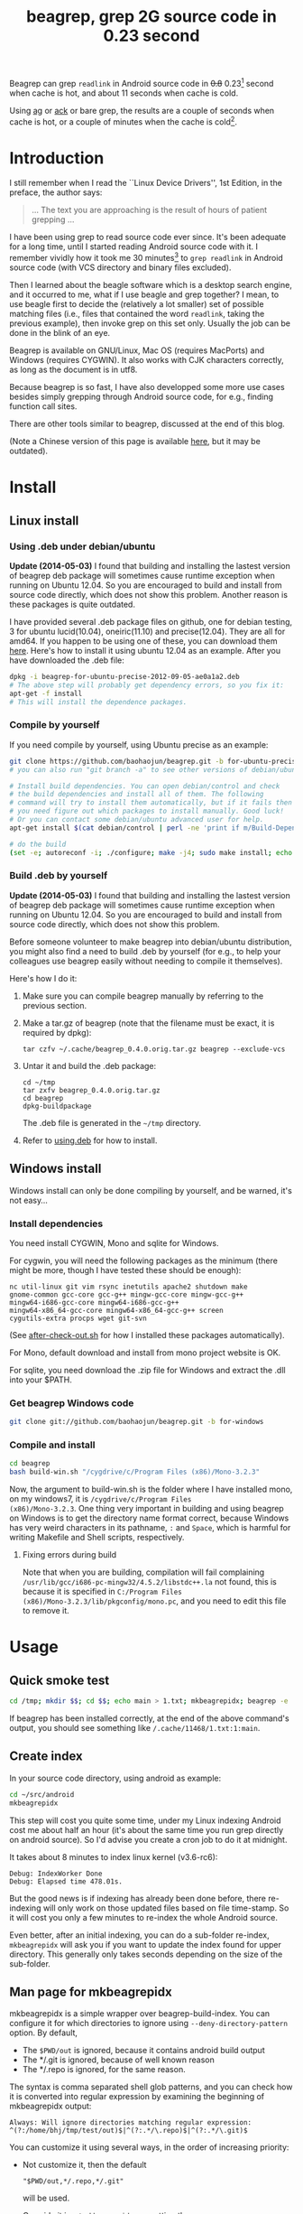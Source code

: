 #+title: beagrep, grep 2G source code in 0.23 second
# bhj-tags: beagrep

Beagrep can grep ~readlink~ in Android source code in +0.8+ 0.23[fn:improve] second when
cache is hot, and about 11 seconds when cache is cold.

Using [[https://github.com/ggreer/the_silver_searcher][ag]] or [[https://github.com/petdance/ack][ack]] or bare grep, the results are a couple of seconds when
cache is hot, or a couple of minutes when the cache is cold[fn:fact].

* Introduction

I still remember when I read the ``Linux Device Drivers'', 1st Edition, in the preface, the author says:

#+begin_quote
... The text you are approaching is the result of hours of patient grepping ...
#+end_quote

I have been using grep to read source code ever since. It's been
adequate for a long time, until I started reading Android source code
with it. I remember vividly how it took me 30 minutes[fn:correction]
to ~grep readlink~ in Android source code (with VCS directory and
binary files excluded).

Then I learned about the beagle software which is a desktop search
engine, and it occurred to me, what if I use beagle and grep together?
I mean, to use beagle first to decide the (relatively a lot smaller)
set of possible matching files (i.e., files that contained the word
~readlink~, taking the previous example), then invoke grep on this set
only. Usually the job can be done in the blink of an eye.

Beagrep is available on GNU/Linux, Mac OS (requires MacPorts) and
Windows (requires CYGWIN). It also works with CJK characters
correctly, as long as the document is in utf8.

Because beagrep is so fast, I have also developped some more use cases
besides simply grepping through Android source code, for e.g., finding
function call sites.

There are other tools similar to beagrep, discussed at the end of this
blog.

(Note a Chinese version of this page is available [[../../../2012/01/31/beagrep-cn.org][here]], but it may be
outdated).

* Install
** Linux install

***  <<using.deb>> Using .deb under debian/ubuntu

*Update (2014-05-03)* I found that building and installing the lastest
version of beagrep deb package will sometimes cause runtime exception
when running on Ubuntu 12.04. So you are encouraged to build and
install from source code directly, which does not show this
problem. Another reason is these packages is quite outdated.

I have provided several .deb package files on github, one for debian
testing, 3 for ubuntu lucid(10.04), oneiric(11.10) and
precise(12.04). They are all for amd64. If you happen to be using one
of these, you can download them [[https://github.com/baohaojun/beagrep/downloads][here]]. Here's how to install it using
ubuntu 12.04 as an example. After you have downloaded the .deb file:

#+begin_src sh
dpkg -i beagrep-for-ubuntu-precise-2012-09-05-ae0a1a2.deb
# The above step will probably get dependency errors, so you fix it:
apt-get -f install
# This will install the dependence packages.
#+end_src


*** Compile by yourself

If you need compile by yourself, using Ubuntu precise as an example:

#+begin_src sh
git clone https://github.com/baohaojun/beagrep.git -b for-ubuntu-precise
# you can also run "git branch -a" to see other versions of debian/ubuntu supported

# Install build dependencies. You can open debian/control and check
# the build dependencies and install all of them. The following
# command will try to install them automatically, but if it fails then
# you need figure out which packages to install manually. Good luck!
# Or you can contact some debian/ubuntu advanced user for help.
apt-get install $(cat debian/control | perl -ne 'print if m/Build-Depends/..m/Standards-Version/'|grep -v -e Build-Depends:\\\|Standards-Version|perl -npe 's/,/ /g')

# do the build
(set -e; autoreconf -i; ./configure; make -j4; sudo make install; echo OK)
#+end_src

*** Build .deb by yourself

*Update (2014-05-03)* I found that building and installing the lastest
version of beagrep deb package will sometimes cause runtime exception
when running on Ubuntu 12.04. So you are encouraged to build and
install from source code directly, which does not show this problem.

Before someone volunteer to make beagrep into debian/ubuntu
distribution, you might also find a need to build .deb by yourself
(for e.g., to help your colleagues use beagrep easily without needing
to compile it themselves).

Here's how I do it:

1. Make sure you can compile beagrep manually by referring to the
   previous section.

2. Make a tar.gz of beagrep (note that the filename must be exact, it
   is required by dpkg):

   : tar czfv ~/.cache/beagrep_0.4.0.orig.tar.gz beagrep --exclude-vcs

3. Untar it and build the .deb package:

   #+BEGIN_EXAMPLE
   cd ~/tmp
   tar zxfv beagrep_0.4.0.orig.tar.gz
   cd beagrep
   dpkg-buildpackage
   #+END_EXAMPLE

   The .deb file is generated in the =~/tmp= directory.

4. Refer to [[using.deb]] for how to install.

** Windows install

Windows install can only be done compiling by yourself, and be warned,
it's not easy...

*** Install dependencies

You need install CYGWIN, Mono and sqlite for Windows.

For cygwin, you will need the following packages as the minimum (there
might be more, though I have tested these should be enough):

#+BEGIN_EXAMPLE
      nc util-linux git vim rsync inetutils apache2 shutdown make
      gnome-common gcc-core gcc-g++ mingw-gcc-core mingw-gcc-g++
      mingw64-i686-gcc-core mingw64-i686-gcc-g++
      mingw64-x86_64-gcc-core mingw64-x86_64-gcc-g++ screen
      cygutils-extra procps wget git-svn
#+END_EXAMPLE


(See [[https://github.com/baohaojun/system-config/raw/master/bin/windows/after-check-out.sh][after-check-out.sh]] for how I installed these packages automatically).

For Mono, default download and install from mono project website is OK.

For sqlite, you need download the .zip file for Windows and extract
the .dll into your $PATH.

*** Get beagrep Windows code

#+begin_src sh
git clone git://github.com/baohaojun/beagrep.git -b for-windows
#+end_src

*** Compile and install

#+begin_src sh
cd beagrep
bash build-win.sh "/cygdrive/c/Program Files (x86)/Mono-3.2.3"
#+end_src

Now, the argument to build-win.sh is the folder where I have installed
mono, on my windows7, it is ~/cygdrive/c/Program Files
(x86)/Mono-3.2.3~. One thing very important in building and using
beagrep on Windows is to get the directory name format correct,
because Windows has very weird characters in its pathname, =:= and
=Space=, which is harmful for writing Makefile and Shell scripts,
respectively.

**** Fixing errors during build

Note that when you are building, compilation will fail complaining
=/usr/lib/gcc/i686-pc-mingw32/4.5.2/libstdc++.la= not found, this is
because it is specified in =C:/Program Files
(x86)/Mono-3.2.3/lib/pkgconfig/mono.pc=, and you need to edit this
file to remove it.

* Usage

** Quick smoke test
#+begin_src sh
cd /tmp; mkdir $$; cd $$; echo main > 1.txt; mkbeagrepidx; beagrep -e 'main' --grep '--color=auto'; true; cd ..; rm $$ -rf
#+end_src

If beagrep has been installed correctly, at the end of the above
command's output, you should see something like
~/.cache/11468/1.txt:1:main~.

** Create index

In your source code directory, using android as example:

#+begin_src sh
cd ~/src/android
mkbeagrepidx
#+end_src

This step will cost you quite some time, under my Linux indexing
Android cost me about half an hour (it's about the same time you run
grep directly on android source). So I'd advise you create a cron job
to do it at midnight.

It takes about 8 minutes to index linux kernel (v3.6-rc6):

#+begin_example
Debug: IndexWorker Done
Debug: Elapsed time 478.01s.
#+end_example

But the good news is if indexing has already been done before, there
re-indexing will only work on those updated files based on file
time-stamp. So it will cost you only a few minutes to re-index the
whole Android source.

Even better, after an initial indexing, you can do a sub-folder
re-index, ~mkbeagrepidx~ will ask you if you want to update the index
found for upper directory. This generally only takes seconds depending
on the size of the sub-folder.

** Man page for mkbeagrepidx

mkbeagrepidx is a simple wrapper over beagrep-build-index. You can
configure it for which directories to ignore using
~--deny-directory-pattern~ option. By default,

- The ~$PWD/out~ is ignored, because it contains android build output
- The */.git is ignored, because of well known reason
- The */.repo is ignored, for the same reason.

The syntax is comma separated shell glob patterns, and you can check
how it is converted into regular expression by examining the beginning
of mkbeagrepidx output:

#+begin_example
Always: Will ignore directories matching regular expression: ^(?:/home/bhj/tmp/test/out)$|^(?:.*/\.repo)$|^(?:.*/\.git)$
#+end_example

You can customize it using several ways, in the order of increasing
priority:

- Not customize it, then the default

  #+begin_example
  "$PWD/out,*/.repo,*/.git"
  #+end_example

  will be used.

- Override it in =~/.mkbeagrepidx.rc=, setting the ~BEAGREP_IGNORE_DIR_PATTERNS~ environment variable:

  #+begin_src sh
  export BEAGREP_IGNORE_DIR_PATTERNS="$PWD/out,*/.repo,*/.git"
  #+end_src

- Override it in the .mkbeagrepidx.rc in the current working directory, same as the above.

- Override it on the command line (you must repeat the default pattern
  because it won't append):

  #+begin_src sh
  mkbeagrepidx --deny-directory-pattern "$PWD/out,*/.repo,*/.git,*/.svn"
  #+end_src


** Searching using beagrep

Under your source code directory:
#+begin_src sh
cd ~/src/android
beagrep -e "readlink"
#+end_src

*** Man page for beagrep

Here's a list of all arguments that beagrep takes:

#+begin_example
beagrep -e REGEXP_MATCH [-p REGEXP_PATH] [-a ADDITIONAL_WORDS] [-v REGEXP_REVERSE_PATH] [-i] [-f] [-l] [--grep GREP_OPTIONS] [-a]
#+end_example

- -e ~REGEXP_MATCH~ :: This is the minimum required arguments. For e.g., ~beagrep -e readlink~

     The ~REGEXP_MATCH~ serves 2 purposes:

     - First, it is computed into whole words for querying beagle. For
       e.g., ~l] [--grep GREP_OPTIONS]~ above should be matched with
       the following REGEXP: ~l\] \[--grep GREP_OPTIONS\]~, but it
       should be converted into 4 words: ~l grep GREP OPTIONS~ for
       beagle.

     - Second, it is used as the regexp for grep to work on.

- -a ~ADDITIONAL_WORDS~ :: means to add more words into the beagle
     query. This is useful by increasing the work beagle need to do,
     but reduce the possible work set grep need to work on.

- -p ~REGEXP_PATH~ :: means to limit the search result to those files whose path-name matches ~REGEXP_PATH~.

- -v ~REGEXP_REVERSE_PATH~ :: means to exclude those matched files whose path-name matches ~REGEXP_REVERSE_PATH~.

- -i :: means to do case insignificant grep.

- -f :: means to do the match in file-names only. For example, ~beagrep
        -e readlink -f~ will only show results like readlink.h and
        readlink.c.

	This is very useful for finding files. Note that when ~-f~ is
        used, the beagle querying words will be computed differently:
        only the basename will be used, and ~filename:~ is prepended
        onto each words.

- -l :: means to list the beagle matched list of files directly, without running grep to match on them.

- --grep ~GREP_OPTIONS~ :: means to pass additional arguments to the
     grep invocation. For e.g., the ~-l~ argument can be passed to
     beagrep directly, or it can be passed using ~--grep~, they mean different things:

     ~beagrep -e "hello world" -l~ will show a file containing "hello
     wonderful world", but ~beagrep -e "hello world" --grep -l~ will
     not show that file as a match.


* How does it work?

beagrep is a very practical software, it works because of the following observations:

** grep patterns are usually simple

Or rather, they can be decomposed into several simple sub-patterns: whole words.

For example, to grep such a seemingly complex pattern in Android source code:

#+begin_example
"JsonToValue(\"\\\\\"hello world\\\\\"\","
#+end_example

In fact, it contained some simpler sub-patterns, i.e., those 3
wholesome English words: ~JsonToValue~ ~hello~ ~world~. For a file to
match this complex pattern, one necessary but not sufficient condition
is for this file to contain all these 3 words. And what is good for
this job? A search engine! Using beagle, the parent project for
beagrep, a desktop search engine, you can find which files (actually,
which file in this case) contained these 3 words in the blink of an
eye.

Only 1 file contained all 3 words:

#+begin_example
$beagrep-files 'JsonToValue hello world '
Beagrep index found at /home/bhj/.cache/for-code-reading//home/bhj/src/gingerbread-tegra/.beagrep
/home/bhj/src/gingerbread-tegra/external/chromium/base/json/json_reader_unittest.cc
/dev/null
#+end_example

So, you can imagine how quick it is to run ~grep~ on the set of files containing all required words:


#+BEGIN_EXAMPLE
beagrep -e "JsonToValue(\"\\\\\"hello world\\\\\"\","
pat is: 'JsonToValue("\\"hello world\\"",'.
beagrep query argument `JsonToValue hello world '
Beagrep index found at /home/bhj/.cache/for-code-reading//home/bhj/src/gingerbread-tegra/.beagrep
/home/bhj/src/gingerbread-tegra/external/chromium/base/json/json_reader_unittest.cc:168:  root.reset(JSONReader().JsonToValue("\"hello world\"", false, false));
Unmatched ( in regex; marked by <-- HERE in m/JsonToValue( <-- HERE ""hello world"",/ at /home/bhj/bin/beagrep line 98.
#+END_EXAMPLE

To summarize, complete words are what search engines are good for, and
fortunately, when grepping source code, we almost always grep using
whole words, instead of sub-words. For e.g., this evil pattern
~r.*e.*a.*d.*l.*i.*n.*k~ can match our ~readlink~, but do you really
need that power of ~grep~?

*** BTW, creating the regexp pattern automatically in Emacs

From the example above, you can see the actual matched string is:

#+begin_example
JsonToValue("\"hello world\"",
#+end_example

but because of meta characters in regexp and shell, the regexp pattern for beagrep to work on is a lot more complex:

#+begin_example
"JsonToValue(\"\\\\\"hello world\\\\\"\","
#+end_example

It'd be tragedy if you need type all those ~\~ characters by
yourself. So of course I didn't. In fact, when you work in Emacs,
after you marked some text and press ~C-u M-x grep~, Emacs will
correctly add the ~\~ -s for you, to convert this plain text into a
matching regexp (which can be passed to grep by the shell).

Note that last time I checked, the Emacs grep regexp generation code
has some bugs, so I rolled my own fix for it, you can check my [[https://github.com/baohaojun/system-config/raw/master/.emacs][.emacs]]
for definition of ~grep-default-command~ and
~grep-shell-quote-argument~.

** grep keywords are usually interesting

beagrep can greatly quicken the speed of grep, only because it can
greatly reduce the working set of files for grep.

Note that you need provide interesting words to search for so as to
*greatly* reduce the working set. By interesting I mean non-common.

For e.g., say you want to grep ~is~. This word is so common in English
that almost all files would probably contain it (source code file will
probably contain it in comments). Then you are basically running grep
nakedly on the whole android source.

Fortunately, this requirement is easy to meet. In the first place, you
probably don't want to grep for common words; and even if you do need
to, you probably won't grep for one common word *alone*, which is very
uninteresting; thirdly, even if you do need to ~grep~ for a common
word alone, you can provide more words for ~beagrep~ to work on by
using its ~-a~ option (see the manpage above).

So:

- Don't grep for ~include~ alone, because almost all C/C++ source and
  header files contain it.

- Don't grep for ~import~ alone, because almost all java source files
  contain it.

And so on.

* Other projects using beagrep

Because beagrep is so fast, I have used it in a couple other projects/tools.

** offline Wikipedia

I added CJK character support into beagrep so that both English and
Chinese offline Wikipedia can be browsed and subject-searched.

Check it out at [[https://github.com/baohaojun/system-config]], sorry I
didn't make it a stand-alone project, it's under the
~gcode/offline.wikipedia~ directory.

** ~grep-func-call~ and ~grep-func-call-all~

These 2 scripts generate the function usage relationship for easier
code reading. Given a function funcA, which is used in a bunch of other functions in the system, these 2 scripts work like this:

1. Use beagrep to find out in which files funcA appears.

2. Run ctags-exuberant to tag these files, get the function definition
   lines: In file FileF, funcB is defined on line N, funcC is defined
   on line M, and no other functions are between N and M.

3. If funcA appears in FileF, between line N and line M, then funcB
   calls funcA. This is not precise, but it's good enough.

4. It not only works with functions, but also with almost all complete
   words that beagrep can handle.

The first script works with the current Emacs buffer only, the 2nd
works system-wide, searching function call sites though out the whole
source repo.

See the following output, note that grep-mode is used for jumping
around, and ~=> and <=~ is used to denote the caller and callee:

#+BEGIN_SRC grepout
-*- mode: grep; default-directory: "~/src/android/kernel/drivers/staging/android/" -*-
Grep started at Mon Jun 30 13:18:42

grep-func-call -e "BINDER_WRITE_READ" --nc -a


Entering directory `/home/bhj/src/android/bionic/libc/kernel/common/linux'
binder.h:61: <=  signed long protocol_version;
binder.h:65: => #define BINDER_WRITE_READ _IOWR('b', 1, struct binder_write_read)
Entering directory `/home/bhj/src/android/external/kernel-headers/original/linux'
binder.h:81: <= 	signed long	protocol_version;
binder.h:87: => #define BINDER_WRITE_READ   		_IOWR('b', 1, struct binder_write_read)
Entering directory `/home/bhj/src/android/external/valgrind/main/coregrind/m_syswrap'
syswrap-linux.c:4258: <= PRE(sys_ioctl)
syswrap-linux.c:5498: =>            PRE_FIELD_READ("ioctl(BINDER_WRITE_READ).write_buffer",
syswrap-linux.c:5500: =>            PRE_FIELD_READ("ioctl(BINDER_WRITE_READ).write_size",
syswrap-linux.c:5502: =>            PRE_FIELD_READ("ioctl(BINDER_WRITE_READ).write_consumed",
syswrap-linux.c:5504: =>            PRE_FIELD_READ("ioctl(BINDER_WRITE_READ).read_buffer",
syswrap-linux.c:5506: =>            PRE_FIELD_READ("ioctl(BINDER_WRITE_READ).read_size",
syswrap-linux.c:5508: =>            PRE_FIELD_READ("ioctl(BINDER_WRITE_READ).read_consumed",
syswrap-linux.c:5511: =>            PRE_FIELD_WRITE("ioctl(BINDER_WRITE_READ).write_consumed",
syswrap-linux.c:5513: =>            PRE_FIELD_WRITE("ioctl(BINDER_WRITE_READ).read_consumed",
syswrap-linux.c:5517: =>                PRE_MEM_WRITE("ioctl(BINDER_WRITE_READ).read_buffer[]",
syswrap-linux.c:5520: =>                PRE_MEM_READ("ioctl(BINDER_WRITE_READ).write_buffer[]",
Entering directory `/home/bhj/src/android/frameworks/native/cmds/servicemanager'
binder.c:142: <= int binder_write(struct binder_state *bs, void *data, unsigned len)
binder.c:152: =>     res = ioctl(bs->fd, BINDER_WRITE_READ, &bwr);
binder.c:303: <= int binder_call(struct binder_state *bs,
binder.c:339: =>         res = ioctl(bs->fd, BINDER_WRITE_READ, &bwr);
binder.c:357: <= void binder_loop(struct binder_state *bs, binder_handler func)
binder.c:375: =>         res = ioctl(bs->fd, BINDER_WRITE_READ, &bwr);
Entering directory `/home/bhj/src/android/frameworks/native/libs/binder'
IPCThreadState.cpp:795: <= status_t IPCThreadState::talkWithDriver(bool doReceive)
IPCThreadState.cpp:848: =>         if (ioctl(mProcess->mDriverFD, BINDER_WRITE_READ, &bwr) >= 0)
Entering directory `/home/bhj/src/android/kernel/drivers/staging/android'
binder.c:2690: <= static long binder_ioctl(struct file *filp, unsigned int cmd, unsigned long arg)
binder.c:2712: => 	case BINDER_WRITE_READ: {
Entering directory `/home/bhj/src/android/kernel/drivers/staging/android'
binder.h:81: <= 	signed long	protocol_version;
binder.h:87: => #define BINDER_WRITE_READ		_IOWR('b', 1, struct binder_write_read)

Grep finished (matches found) at Mon Jun 30 13:18:46
#+END_SRC

** Generate call graph

This is a tool to generate a call graph for the software project you
want. I have found its effectiveness is to be questioned, but you can
see a picture below:

[[../../../../images/post/call-graph.png][file:../../../../images/post/call-graph.png]]

This picture is generated for the adb sub-project in android code. You
can see which functions are calling ~adb_connect~, and which functions
are called by it.

It is generated using beagrep + ctags-exuberant + graphviz, using my
wrap scripts like following in the android/system/core directory:

#+begin_src sh
generate-call-graph.pl > call_graph.org
dot-partition.pl call_graph.dot -s adb_connect -m 1 -r 2
#+end_src

* Other tools similar to beagrep

** Opengrok

[[https://blogs.oracle.com/chandan/entry/the_story_of_opengrok_the][This tool]] is very much like beagrep, it also uses the Lucene search
engine! Beagrep uses beagle, which uses the C# implementation of
Lucene. I probably wouldn't start working on beagrep had I known
opengrok earlier. That said, I'm glad I have beagrep, because it is
Emacs friendlier:-)

I do not use opengrok myself since I have beagrep already, but you are
encouraged to try it out, it has quite a few nice features. Especially
if you do not use Emacs for reading and writing code.

** Ack/Ag

These 2 tools are faster grep, they do not use indexing. Author of Ack
has maintained a quite complete list of other grep-like tools at [[http://beyondgrep.com/more-tools/][this
web page]]. Both opengrok and beagrep are listed there.

[fn:improve] Here's how I improved it from 0.8s to 0.23s: use Mono's
AOT option to do the JIT optimization Ahead Of Time. I found out about
this option when I was investigating why beagrep on my
MacbookAir+Linux is consistently a few tenths of second slower than
other machines, which is another story, see [[../../../2013/05/03/beagrep-even-faster2.org][beagrep performance tuning
on MacbookAir+Linux]].

[fn:fact] Here's how I run =grep= in Android source tree: ~time grep
          -I -r --exclude-dir=.git --exclude-dir=.repo -e readlink~
          =~/src/android=. The first time it took 5m20s, second time
          1m21s, and third time 3.5s, and it can't be reduced much
          further. The result is retrieved on a ThinkPad T420 with 8G
          memory. One thing notable here I think is that it could
          require multiple runs to reach the minimum 3.5s. Another
          thing is I tried it multiple times on my MacbookAir with
          about the same debian installation, =grep= always takes
          about 1m as the minimum. Was it because less memory (only 4G
          for MacbookAir), or was it because SSD and thus different
          caching strategy? It eludes me. (*EDIT*: it's because cpu
          freq is locked at 800MHz, same as the above footnote, see
          [[../../../2013/05/03/beagrep-even-faster2.org][beagrep performance tuning on MacbookAir+Linux]].)

[fn:correction] As stated in the previous footnote, something must
have went wrong with this result, 30 minutes is just impossibly long
compared to the 5m20s cache cold and 3.5s cache hot stated above. Was
it because of a slower machine, or even being run within a virtual
machine (on a slower real machine)?  I can neither remember nor
reproduce now. But I think one problem was the way I used =grep=, it's
something along the line of: ~find-filter-out-non-src-files | xargs
grep readlink~. This will cause a lot of ~grep~ processes to be
created because on most systems there is a max number of characters
(typically 128k on 32 bit systems) limit with the command line
arguments. When this limit is exceeded, you will see something like
=bash: XXX: Argument list too long=. For this reason, xargs will call
its command multiple times. For e.g., when I run this command: =seq 1
1000000 | xargs bash -c 'echo -n $#\ ' true=, you'd expect =1000000=
is printed, because xargs will pass this many arguments to the bash
command, but no, instead you will see (try it, see how slow it is!)
=23692 21841 21841 21841...= printed one by one because xargs must
invoke this bash command multiple times and each time pass just as
many arguments as possible. This is not the most efficient way for
calling grep (with all the arguments creating and passing around and
grep processes creating and exiting) and must have contributed to my
30 minutes measurement.
